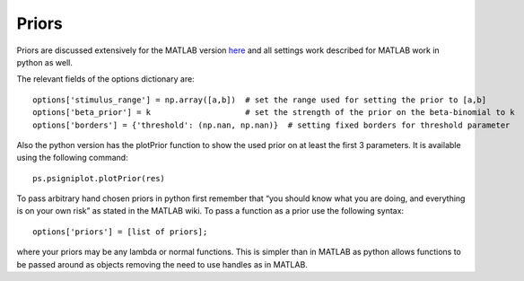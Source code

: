 .. _priors:

Priors
======

Priors are discussed extensively for the MATLAB version
`here <https://github.com/wichmann-lab/psignifit/wiki/Priors>`__ and all
settings work described for MATLAB work in python as well.

The relevant fields of the options dictionary are:

::

   options['stimulus_range'] = np.array([a,b])  # set the range used for setting the prior to [a,b]
   options['beta_prior'] = k                    # set the strength of the prior on the beta-binomial to k
   options['borders'] = {'threshold': (np.nan, np.nan)}  # setting fixed borders for threshold parameter


Also the python version has the plotPrior function to show the used
prior on at least the first 3 parameters. It is available using the
following command:

::

   ps.psigniplot.plotPrior(res)

To pass arbitrary hand chosen priors in python first remember that “you
should know what you are doing, and everything is on your own risk” as
stated in the MATLAB wiki. To pass a function as a prior use the
following syntax:

::

   options['priors'] = [list of priors];

where your priors may be any lambda or normal functions. This is simpler
than in MATLAB as python allows functions to be passed around as objects
removing the need to use handles as in MATLAB.

